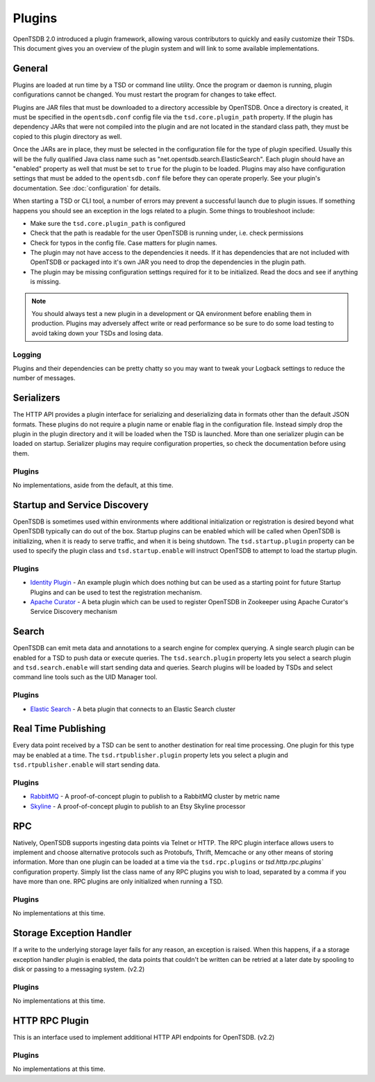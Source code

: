 Plugins
=======

OpenTSDB 2.0 introduced a plugin framework, allowing varous contributors to quickly and easily customize their TSDs. This document gives you an overview of the plugin system and will link to some available implementations.

General
^^^^^^^

Plugins are loaded at run time by a TSD or command line utility. Once the program or daemon is running, plugin configurations cannot be changed. You must restart the program for changes to take effect.

Plugins are JAR files that must be downloaded to a directory accessible by OpenTSDB. Once a directory is created, it must be specified in the ``opentsdb.conf`` config file via the ``tsd.core.plugin_path`` property. If the plugin has dependency JARs that were not compiled into the plugin and are not located in the standard class path, they must be copied to this plugin directory as well.

Once the JARs are in place, they must be selected in the configuration file for the type of plugin specified. Usually this will be the fully qualified Java class name such as "net.opentsdb.search.ElasticSearch". Each plugin should have an "enabled" property as well that must be set to ``true`` for the plugin to be loaded. Plugins may also have configuration settings that must be added to the ``opentsdb.conf`` file before they can operate properly. See your plugin's documentation. See :doc:`configuration` for details.

When starting a TSD or CLI tool, a number of errors may prevent a successful launch due to plugin issues. If something happens you should see an exception in the logs related to a plugin. Some things to troubleshoot include:

* Make sure the ``tsd.core.plugin_path`` is configured
* Check that the path is readable for the user OpenTSDB is running under, i.e. check permissions
* Check for typos in the config file. Case matters for plugin names.
* The plugin may not have access to the dependencies it needs. If it has dependencies that are not included with OpenTSDB or packaged into it's own JAR you need to drop the dependencies in the plugin path.
* The plugin may be missing configuration settings required for it to be initialized. Read the docs and see if anything is missing.

.. NOTE:: You should always test a new plugin in a development or QA environment before enabling them in production. Plugins may adversely affect write or read performance so be sure to do some load testing to avoid taking down your TSDs and losing data.

Logging
-------

Plugins and their dependencies can be pretty chatty so you may want to tweak your Logback settings to reduce the number of messages.

Serializers
^^^^^^^^^^^

The HTTP API provides a plugin interface for serializing and deserializing data in formats other than the default JSON formats. These plugins do not require a plugin name or enable flag in the configuration file. Instead simply drop the plugin in the plugin directory and it will be loaded when the TSD is launched. More than one serializer plugin can be loaded on startup. Serializer plugins may require configuration properties, so check the documentation before using them.

Plugins
-------

No implementations, aside from the default, at this time.

Startup and Service Discovery
^^^^^^^^^^^

OpenTSDB is sometimes used within environments where additional initialization or registration is desired beyond what OpenTSDB typically can do out of the box. Startup plugins can be enabled which will be called when OpenTSDB is initializing, when it is ready to serve traffic, and when it is being shutdown. The ``tsd.startup.plugin`` property can be used to specify the plugin class and ``tsd.startup.enable`` will instruct OpenTSDB to attempt to load the startup plugin.

Plugins
-------

* `Identity Plugin <https://github.com/inst-tech/opentsdb-discoveryplugins/blob/master/src/main/java/io/tsdb/opentsdb/discoveryplugins/IdentityPlugin.java>`_ - An example plugin which does nothing but can be used as a starting point for future Startup Plugins and can be used to test the registration mechanism.

* `Apache Curator <https://github.com/inst-tech/opentsdb-discoveryplugins/blob/master/src/main/java/io/tsdb/opentsdb/discoveryplugins/CuratorPlugin.java>`_ - A beta plugin which can be used to register OpenTSDB in Zookeeper using Apache Curator's Service Discovery mechanism

Search
^^^^^^

OpenTSDB can emit meta data and annotations to a search engine for complex querying. A single search plugin can be enabled for a TSD to push data or execute queries. The ``tsd.search.plugin`` property lets you select a search plugin and ``tsd.search.enable`` will start sending data and queries. Search plugins will be loaded by TSDs and select command line tools such as the UID Manager tool.

Plugins
-------

* `Elastic Search <https://github.com/manolama/opentsdb-elasticsearch>`_ - A beta plugin that connects to an Elastic Search cluster

Real Time Publishing
^^^^^^^^^^^^^^^^^^^^

Every data point received by a TSD can be sent to another destination for real time processing. One plugin for this type may be enabled at a time. The ``tsd.rtpublisher.plugin`` property lets you select a plugin and ``tsd.rtpublisher.enable`` will start sending data.

Plugins
-------

* `RabbitMQ <https://github.com/manolama/opentsdb-rtpub-rabbitmq>`_ - A proof-of-concept plugin to publish to a RabbitMQ cluster by metric name
* `Skyline <https://github.com/gutefrage/OpenTsdbSkylinePublisher>`_ - A proof-of-concept plugin to publish to an  Etsy Skyline processor

RPC
^^^

Natively, OpenTSDB supports ingesting data points via Telnet or HTTP. The RPC plugin interface allows users to implement and choose alternative protocols such as Protobufs, Thrift, Memcache or any other means of storing information. More than one plugin can be loaded at a time via the ``tsd.rpc.plugins`` or `tsd.http.rpc.plugins`` configuration property. Simply list the class name of any RPC plugins you wish to load, separated by a comma if you have more than one. RPC plugins are only initialized when running a TSD.

Plugins
-------

No implementations at this time.

Storage Exception Handler
^^^^^^^^^^^^^^^^^^^^^^^^^

If a write to the underlying storage layer fails for any reason, an exception is raised. When this happens, if a a storage exception handler plugin is enabled, the data points that couldn't be written can be retried at a later date by spooling to disk or passing to a messaging system. (v2.2)

Plugins
-------

No implementations at this time.

HTTP RPC Plugin
^^^^^^^^^^^^^^^

This is an interface used to implement additional HTTP API endpoints for OpenTSDB. (v2.2)

Plugins
-------

No implementations at this time.
